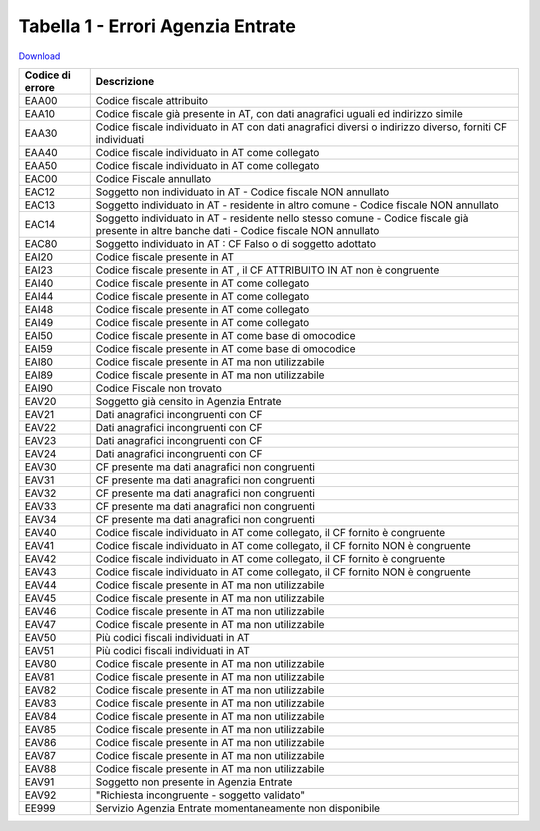 Tabella 1 - Errori Agenzia Entrate
==================================


`Download <https://www.anpr.interno.it/portale/documents/20182/26001/Allegato+9+-+Esiti+AE.xlsx/05d05160-20e5-4afc-9ba9-07fde16c8044>`_

======================================================================================================================================================= =======================================================================================================================================================
Codice di errore                                                                                                                                        Descrizione                                                                                                                                            
======================================================================================================================================================= =======================================================================================================================================================
EAA00                                                                                                                                                   Codice fiscale attribuito                                                                                                                              
EAA10                                                                                                                                                   Codice fiscale già presente in AT, con dati anagrafici uguali ed indirizzo simile                                                                      
EAA30                                                                                                                                                   Codice fiscale individuato in AT con dati anagrafici diversi o indirizzo diverso, forniti CF individuati                                               
EAA40                                                                                                                                                   Codice fiscale individuato in AT come collegato                                                                                                        
EAA50                                                                                                                                                   Codice fiscale individuato in AT come collegato                                                                                                        
EAC00                                                                                                                                                   Codice Fiscale annullato                                                                                                                               
EAC12                                                                                                                                                   Soggetto non individuato in AT -  Codice fiscale NON annullato                                                                                         
EAC13                                                                                                                                                   Soggetto individuato in AT - residente in altro comune -  Codice fiscale NON annullato                                                                 
EAC14                                                                                                                                                   Soggetto individuato in AT - residente nello stesso comune - Codice fiscale già presente in altre banche dati -  Codice fiscale NON annullato          
EAC80                                                                                                                                                   Soggetto individuato in AT : CF Falso o di soggetto adottato                                                                                           
EAI20                                                                                                                                                   Codice fiscale presente in AT                                                                                                                          
EAI23                                                                                                                                                   Codice fiscale presente in AT , il CF ATTRIBUITO IN AT non è congruente                                                                                
EAI40                                                                                                                                                   Codice fiscale presente in AT  come collegato                                                                                                          
EAI44                                                                                                                                                   Codice fiscale presente in AT  come collegato                                                                                                          
EAI48                                                                                                                                                   Codice fiscale presente in AT  come collegato                                                                                                          
EAI49                                                                                                                                                   Codice fiscale presente in AT  come collegato                                                                                                          
EAI50                                                                                                                                                   Codice fiscale presente in AT  come base di omocodice                                                                                                  
EAI59                                                                                                                                                   Codice fiscale presente in AT  come base di omocodice                                                                                                  
EAI80                                                                                                                                                   Codice fiscale presente in AT ma non utilizzabile                                                                                                      
EAI89                                                                                                                                                   Codice fiscale presente in AT ma non utilizzabile                                                                                                      
EAI90                                                                                                                                                   Codice Fiscale non trovato                                                                                                                             
EAV20                                                                                                                                                   Soggetto già censito in Agenzia Entrate                                                                                                                
EAV21                                                                                                                                                   Dati anagrafici incongruenti con CF                                                                                                                    
EAV22                                                                                                                                                   Dati anagrafici incongruenti con CF                                                                                                                    
EAV23                                                                                                                                                   Dati anagrafici incongruenti con CF                                                                                                                    
EAV24                                                                                                                                                   Dati anagrafici incongruenti con CF                                                                                                                    
EAV30                                                                                                                                                   CF presente ma dati anagrafici non congruenti                                                                                                          
EAV31                                                                                                                                                   CF presente ma dati anagrafici non congruenti                                                                                                          
EAV32                                                                                                                                                   CF presente ma dati anagrafici non congruenti                                                                                                          
EAV33                                                                                                                                                   CF presente ma dati anagrafici non congruenti                                                                                                          
EAV34                                                                                                                                                   CF presente ma dati anagrafici non congruenti                                                                                                          
EAV40                                                                                                                                                   Codice fiscale individuato in AT come collegato, il CF fornito è congruente                                                                            
EAV41                                                                                                                                                   Codice fiscale individuato in AT come collegato, il CF fornito NON è congruente                                                                        
EAV42                                                                                                                                                   Codice fiscale individuato in AT come collegato, il CF fornito è congruente                                                                            
EAV43                                                                                                                                                   Codice fiscale individuato in AT come collegato, il CF fornito NON è congruente                                                                        
EAV44                                                                                                                                                   Codice fiscale presente in AT ma non utilizzabile                                                                                                      
EAV45                                                                                                                                                   Codice fiscale presente in AT ma non utilizzabile                                                                                                      
EAV46                                                                                                                                                   Codice fiscale presente in AT ma non utilizzabile                                                                                                      
EAV47                                                                                                                                                   Codice fiscale presente in AT ma non utilizzabile                                                                                                      
EAV50                                                                                                                                                   Più codici fiscali individuati in AT                                                                                                                   
EAV51                                                                                                                                                   Più codici fiscali individuati in AT                                                                                                                   
EAV80                                                                                                                                                   Codice fiscale presente in AT ma non utilizzabile                                                                                                      
EAV81                                                                                                                                                   Codice fiscale presente in AT ma non utilizzabile                                                                                                      
EAV82                                                                                                                                                   Codice fiscale presente in AT ma non utilizzabile                                                                                                      
EAV83                                                                                                                                                   Codice fiscale presente in AT ma non utilizzabile                                                                                                      
EAV84                                                                                                                                                   Codice fiscale presente in AT ma non utilizzabile                                                                                                      
EAV85                                                                                                                                                   Codice fiscale presente in AT ma non utilizzabile                                                                                                      
EAV86                                                                                                                                                   Codice fiscale presente in AT ma non utilizzabile                                                                                                      
EAV87                                                                                                                                                   Codice fiscale presente in AT ma non utilizzabile                                                                                                      
EAV88                                                                                                                                                   Codice fiscale presente in AT ma non utilizzabile                                                                                                      
EAV91                                                                                                                                                   Soggetto non presente in Agenzia Entrate                                                                                                               
EAV92                                                                                                                                                   "Richiesta incongruente - soggetto validato"                                                                                                           
EE999                                                                                                                                                   Servizio Agenzia Entrate momentaneamente non disponibile                                                                                               
======================================================================================================================================================= =======================================================================================================================================================
